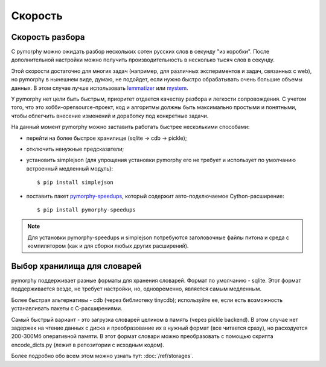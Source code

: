 Скорость
--------

Скорость разбора
^^^^^^^^^^^^^^^^

С pymorphy можно ожидать разбор нескольких сотен русских слов в секунду
"из коробки". После дополнительной настройки можно получить производительность в
несколько тысяч слов в секунду.

Этой скорости достаточно для многих задач (например, для различных экспериментов
и задач, связанных с web), но pymorphy в нынешнем виде, думаю, не подойдет,
если нужно быстро обрабатывать очень большие объемы данных. В этом случае
лучше использовать `lemmatizer <http://lemmatizer.org/>`_ или
`mystem <http://company.yandex.ru/technology/mystem/>`_.

У pymorphy нет цели быть быстрым, приоритет отдается качеству разбора и легкости
сопровождения. С учетом того, что это хобби-opensource-проект, код и алгоритмы
должны быть максимально простыми и понятными, чтобы облегчить внесение
изменений и доработку под конкретные задачи.

На данный момент pymorphy можно заставить работать быстрее несколькими способами:

* перейти на более быстрое хранилище (sqlite → cdb → pickle);
* отключить ненужные предсказатели;
* установить simplejson (для упрощения установки pymorphy его не требует и
  использует по умолчанию встроенный медленный модуль)::

      $ pip install simplejson

* поставить пакет `pymorphy-speedups <http://pypi.python.org/pypi/pymorphy-speedups>`_,
  который содержит авто-подключаемое Cython-расширение::

      $ pip install pymorphy-speedups

.. note::

    Для установки pymorphy-speedups и simplejson потребуются заголовочные файлы
    питона и среда с компилятором (как и для сборки любых других расширений).

Выбор хранилища для словарей
^^^^^^^^^^^^^^^^^^^^^^^^^^^^

pymorphy поддерживает разные форматы для хранения словарей. Формат по
умолчанию - sqlite. Этот формат поддерживается везде, не требует настройки, но,
одновременно, является самым медленным.

Более быстрая альтернативы - cdb (через библиотеку tinycdb); используйте ее,
если есть возможность устанавливать пакеты с C-расширениями.

Самый быстрый вариант - это загрузка словарей целиком в память (через
pickle backend). В этом случае нет задержек на чтение данных с диска и
преобразование их в нужный формат (все читается сразу), но
расходуется 200-300Мб оперативной памяти. В этот формат словари можно
преобразовать с помощью скрипта encode_dicts.py (лежит в репозитории с исходным
кодом).

Более подробно обо всем этом можно узнать тут: :doc:`/ref/storages`.

